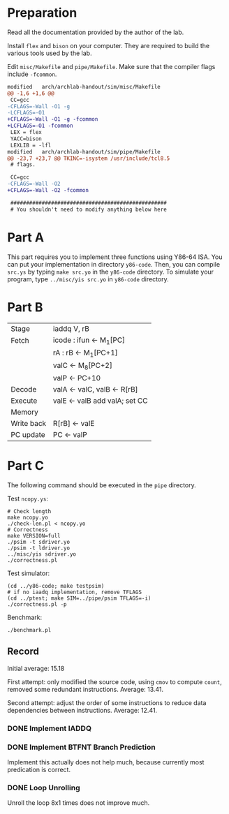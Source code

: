 * Preparation

Read all the documentation provided by the author of the lab.

Install =flex= and =bison= on your computer. They are required to build
the various tools used by the lab.

Edit =misc/Makefile= and =pipe/Makefile=. Make sure that the compiler
flags include =-fcommon=.

#+begin_src diff
  modified   arch/archlab-handout/sim/misc/Makefile
  @@ -1,6 +1,6 @@
   CC=gcc
  -CFLAGS=-Wall -O1 -g
  -LCFLAGS=-O1
  +CFLAGS=-Wall -O1 -g -fcommon
  +LCFLAGS=-O1 -fcommon
   LEX = flex
   YACC=bison
   LEXLIB = -lfl
  modified   arch/archlab-handout/sim/pipe/Makefile
  @@ -23,7 +23,7 @@ TKINC=-isystem /usr/include/tcl8.5
   # flags.

   CC=gcc
  -CFLAGS=-Wall -O2
  +CFLAGS=-Wall -O2 -fcommon

   ##################################################
   # You shouldn't need to modify anything below here
#+end_src

* Part A

This part requires you to implement three functions using Y86-64
ISA. You can put your implementation in directory =y86-code=. Then, you
can compile =src.ys= by typing =make src.yo= in the =y86-code= directory. To
simulate your program, type =../misc/yis src.yo= in =y86-code= directory.

* Part B

| Stage      | iaddq V, rB                   |
| Fetch      | icode : ifun <- M_1[PC]        |
|            | rA : rB <- M_1[PC+1]           |
|            | valC <- M_8[PC+2]              |
|            | valP <- PC+10                 |
| Decode     | valA <- valC, valB <- R[rB]   |
| Execute    | valE <- valB add valA; set CC |
| Memory     |                               |
| Write back | R[rB] <- valE                 |
| PC update  | PC <- valP                    |

* Part C

The following command should be executed in the =pipe= directory.

Test =ncopy.ys=:

#+begin_src shell
  # Check length
  make ncopy.yo
  ./check-len.pl < ncopy.yo
  # Correctness
  make VERSION=full
  ./psim -t sdriver.yo
  ./psim -t ldriver.yo
  ../misc/yis sdriver.yo
  ./correctness.pl
#+end_src

Test simulator:

#+begin_src shell
  (cd ../y86-code; make testpsim)
  # if no iaadq implementation, remove TFLAGS
  (cd ../ptest; make SIM=../pipe/psim TFLAGS=-i)
  ./correctness.pl -p
#+end_src

Benchmark:

#+begin_src shell
  ./benchmark.pl
#+end_src

** Record

Initial average: 15.18

First attempt: only modified the source code, using =cmov= to compute
=count=, removed some redundant instructions. Average: 13.41.

Second attempt: adjust the order of some instructions to reduce data
dependencies between instructions. Average: 12.41.

*** DONE Implement IADDQ

*** DONE Implement BTFNT Branch Prediction

Implement this actually does not help much, because currently most
predication is correct.

*** DONE Loop Unrolling

Unroll the loop 8x1 times does not improve much.
